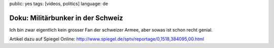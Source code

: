 public: yes
tags: [videos, politics]
language: de

Doku: Militärbunker in der Schweiz
==================================

Ich bin zwar eigentlich kein grosser Fan der schweizer Armee, aber sowas
ist schon recht genial.

.. youtube:: RGYR34-4t9M

.. youtube:: QkI96ZWgf-c

Artikel dazu auf Spiegel Online: http://www.spiegel.de/sptv/reportage/0,1518,384095,00.html
